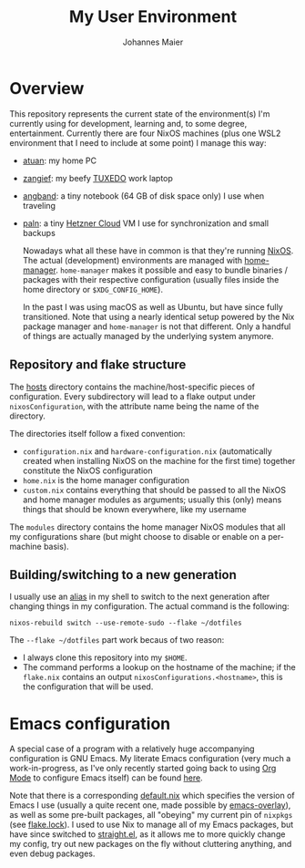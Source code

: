 #+TITLE: My User Environment
#+AUTHOR: Johannes Maier
#+EMAIL: johannes.maier@mailbox.org
#+STARTUP: show2levels indent

* Overview

This repository represents the current state of the environment(s) I'm
currently using for development, learning and, to some degree,
entertainment.  Currently there are four NixOS machines (plus one WSL2
environment that I need to include at some point) I manage this way:

- [[file:hosts/atuan/][atuan]]: my home PC
- [[file:hosts/zangief/][zangief]]: my beefy [[https://www.tuxedocomputers.com/][TUXEDO]] work laptop
- [[file:hosts/angband/][angband]]: a tiny notebook (64 GB of disk space only) I use when
  traveling
- [[file:hosts/paln/][paln]]: a tiny [[https://www.hetzner.com/cloud][Hetzner Cloud]] VM I use for synchronization and small
  backups

  Nowadays what all these have in common is that they're running
  [[https://nixos.org/][NixOS]].  The actual (development) environments are managed with
  [[https://github.com/nix-community/home-manager][home-manager]].  =home-manager= makes it possible and easy to bundle
  binaries / packages with their respective configuration (usually
  files inside the home directory or =$XDG_CONFIG_HOME=).

  In the past I was using macOS as well as Ubuntu, but have since
  fully transitioned.  Note that using a nearly identical setup
  powered by the Nix package manager and =home-manager= is not that
  different.  Only a handful of things are actually managed by the
  underlying system anymore.

** Repository and flake structure

The [[file:hosts/][hosts]] directory contains the machine/host-specific pieces of
configuration.  Every subdirectory will lead to a flake output under
=nixosConfiguration=, with the attribute name being the name of the
directory.

The directories itself follow a fixed convention:

- =configuration.nix= and =hardware-configuration.nix= (automatically
  created when installing NixOS on the machine for the first time)
  together constitute the NixOS configuration
- =home.nix= is the home manager configuration
- =custom.nix= contains everything that should be passed to all the
  NixOS and home manager modules as arguments; usually this (only)
  means things that should be known everywhere, like my username

The =modules= directory contains the home manager NixOS modules that all
my configurations share (but might choose to disable or enable on a
per-machine basis).

** Building/switching to a new generation

I usually use an [[file:modules/shell/shell-aliases.nix][alias]] in my shell to switch to the next generation
after changing things in my configuration.  The actual command is the
following:

#+begin_src shell
nixos-rebuild switch --use-remote-sudo --flake ~/dotfiles
#+end_src

The =--flake ~/dotfiles= part work becaus of two reason:

- I always clone this repository into my =$HOME=.
- The command performs a lookup on the hostname of the machine; if the
  =flake.nix= contains an output =nixosConfigurations.<hostname>=, this is
  the configuration that will be used.

* Emacs configuration

A special case of a program with a relatively huge accompanying
configuration is GNU Emacs.  My literate Emacs configuration (very
much a work-in-progress, as I've only recently started going back to
using [[https://orgmode.org/][Org Mode]] to configure Emacs itself) can be found [[file:modules/programs/emacs/emacs.d/config.org][here]].

Note that there is a corresponding [[file:modules/programs/emacs/default.nix][default.nix]] which specifies the
version of Emacs I use (usually a quite recent one, made possible by
[[https://github.com/nix-community/emacs-overlay][emacs-overlay]]), as well as some pre-built packages, all "obeying" my
current pin of =nixpkgs= (see [[file:flake.lock][flake.lock]]).  I used to use Nix to manage
all of my Emacs packages, but have since switched to [[https://github.com/radian-software/straight.el][straight.el]], as
it allows me to more quickly change my config, try out new packages on
the fly without cluttering anything, and even debug packages.
